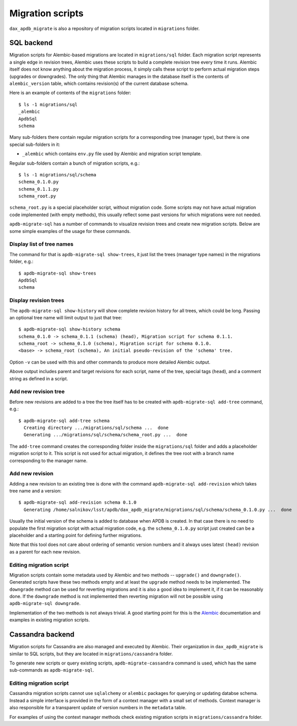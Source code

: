
#################
Migration scripts
#################

``dax_apdb_migrate`` is also a repository of migration scripts located in ``migrations`` folder.

SQL backend
===========


Migration scripts for Alembic-based migrations are located in ``migrations/sql`` folder.
Each migration script represents a single edge in revision trees, Alembic uses these scripts to build a complete revision tree every time it runs.
Alembic itself does not know anything about the migration process, it simply calls these script to perform actual migration steps (upgrades or downgrades).
The only thing that Alembic manages in the database itself is the contents of ``alembic_version`` table, which contains revision(s) of the current database schema.

Here is an example of contents of the ``migrations`` folder::

    $ ls -1 migrations/sql
    _alembic
    ApdbSql
    schema

Many sub-folders there contain regular migration scripts for a corresponding tree (manager type), but there is one special sub-folders in it:

- ``_alembic`` which contains ``env.py`` file used by Alembic and migration script template.

Regular sub-folders contain a bunch of migration scripts, e.g.::

    $ ls -1 migrations/sql/schema
    schema_0.1.0.py
    schema_0.1.1.py
    schema_root.py

``schema_root.py`` is a special placeholder script, without migration code.
Some scripts may not have actual migration code implemented (with empty methods), this usually reflect some past versions for which migrations were not needed.

``apdb-migrate-sql`` has a number of commands to visualize revision trees and create new migration scripts.
Below are some simple examples of the usage for these commands.


Display list of tree names
--------------------------

The command for that is ``apdb-migrate-sql show-trees``, it just list the trees (manager type names) in the migrations folder, e.g.::

    $ apdb-migrate-sql show-trees
    ApdbSql
    schema


Display revision trees
----------------------

The ``apdb-migrate-sql show-history`` will show complete revision history for all trees, which could be long.
Passing an optional tree name will limit output to just that tree::

    $ apdb-migrate-sql show-history schema
    schema_0.1.0 -> schema_0.1.1 (schema) (head), Migration script for schema 0.1.1.
    schema_root -> schema_0.1.0 (schema), Migration script for schema 0.1.0.
    <base> -> schema_root (schema), An initial pseudo-revision of the 'schema' tree.

Option ``-v`` can be used with this and other commands to produce more detailed Alembic output.

Above output includes parent and target revisions for each script, name of the tree, special tags (``head``), and a comment string as defined in a script.


Add new revision tree
---------------------

Before new revisions are added to a tree the tree itself has to be created with ``apdb-migrate-sql add-tree`` command, e.g.::

    $ apdb-migrate-sql add-tree schema
      Creating directory .../migrations/sql/schema ...  done
      Generating .../migrations/sql/schema/schema_root.py ...  done

The ``add-tree`` command creates the corresponding folder inside the ``migrations/sql`` folder and adds a placeholder migration script to it.
This script is not used for actual migration, it defines the tree root with a branch name corresponding to the manager name.


Add new revision
----------------

Adding a new revision to an existing tree is done with the command ``apdb-migrate-sql add-revision`` which takes tree name and a version::

    $ apdb-migrate-sql add-revision schema 0.1.0
      Generating /home/salnikov/lsst/apdb/dax_apdb_migrate/migrations/sql/schema/schema_0.1.0.py ...  done

Usually the initial version of the schema is added to database when APDB is created.
In that case there is no need to populate the first migration script with actual migration code, e.g. the ``schema_0.1.0.py`` script just created can be a placeholder and a starting point for defining further migrations.

Note that this tool does not care about ordering of semantic version numbers and it always uses latest ``(head)`` revision as a parent for each new revision.


Editing migration script
------------------------

Migration scripts contain some metadata used by Alembic and two methods -- ``upgrade()`` and ``downgrade()``.
Generated scripts have these two methods empty and at least the ``upgrade`` method needs to be implemented.
The ``downgrade`` method can be used for reverting migrations and it is also a good idea to implement it, if it can be reasonably done.
If the ``downgrade`` method is not implemented then reverting migration will not be possible using ``apdb-migrate-sql downgrade``.

Implementation of the two methods is not always trivial.
A good starting point for this is the `Alembic`_ documentation and examples in existing migration scripts.


Cassandra backend
=================

Migration scripts for Cassandra are also managed and executed by Alembic.
Their organization in ``dax_apdb_migrate`` is similar to SQL scripts, but they are located in ``migrations/cassandra`` folder.

To generate new scripts or query existing scripts, ``apdb-migrate-cassandra`` command is used, which has the same sub-commands as ``apdb-migrate-sql``.

Editing migration script
------------------------

Cassandra migration scripts cannot use ``sqlalchemy`` or ``alembic`` packages for querying or updating databse schema.
Instead a simple interface is provided in the form of a context manager with a small set of methods.
Context manager is also responsible for a transparent update of version numbers in the ``metadata`` table.

For examples of using the context manager methods check existing migration scripts in ``migrations/cassandra`` folder.


.. _Alembic: https://alembic.sqlalchemy.org/
